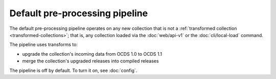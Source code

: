 Default pre-processing pipeline
===============================

The default pre-processing pipeline operates on any new collection that is not a :ref:`transformed collection <transformed-collections>`; that is, any collection loaded via the :doc:`web/api-v1` or the :doc:`cli/local-load` command.

The pipeline uses transforms to:

* upgrade the collection's incoming data from OCDS 1.0 to OCDS 1.1
* merge the collection's upgraded releases into compiled releases

The pipeline is off by default. To turn it on, see :doc:`config`.
